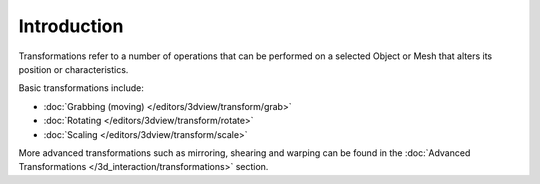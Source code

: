 
************
Introduction
************

Transformations refer to a number of operations that can be performed on a selected Object or
Mesh that alters its position or characteristics.

Basic transformations include:

- :doc:`Grabbing (moving) </editors/3dview/transform/grab>`
- :doc:`Rotating </editors/3dview/transform/rotate>`
- :doc:`Scaling </editors/3dview/transform/scale>`

More advanced transformations such as mirroring, shearing and warping can be found in the
:doc:`Advanced Transformations </3d_interaction/transformations>` section.